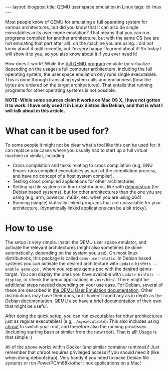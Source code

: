 #+OPTIONS: toc:nil num:nil
#+STARTUP: showall indent
#+STARTUP: hidestars
#+BEGIN_EXPORT html
---
layout: blogpost
title: QEMU user space emulation in Linux
tags: cli linux
---
#+END_EXPORT

Most people know of QEMU for emulating a full operating system for various architectures, but did you know that it can also do single executables in its user-mode emulation? That means that you can run programs compiled for another architecture, but with the same OS (we are not emulating that part after all), on the machine you are using. I did not know about it until recently, but I'm very happy I learned about it! So today I will show it to you, so you also know about it if you ever need it!



How does it work? While the [[https://www.qemu.org/][full QEMU program]] emulate (or virtualize depending on the usage) a full computer architecture, including the full operating system, the user space emulation only runs single executables. This is done through translating system calls and endianness (how the bytes are ordered on the target architectures). That entails that running programs for other operating systems is not possible. 



*NOTE: While some sources claim it works on Mac OS X, I have not gotten it to work. I have only used it in Linux distros like Debian, and that is what I will talk about in this article.*


* What can it be used for?
To some people it might not be clear what a tool like this can be used for. It can replace use cases where you usually had to start up a full virtual machine or similar, including:


- Cross compilation and tasks relating to cross compilation (e.g, GNU Emacs runs compiled executables as part of the compilation process, and have no concept of a host system compiler).
- Testing cross compiled applications for other architectures
- Setting up file systems for linux distributions, like with [[https://manpages.debian.org/bullseye/debootstrap/debootstrap.8.en.html][debootstrap]] (for Debian based systems), but for other architectures than the one you are using (e.g, arm, powerpc, m68k, etc. when you are using x64).
- Running (simple) statically linked programs that are unavailable for your architecture. (dynamically linked applications can be a bit tricky).



* How to use
The setup is very simple. Install the QEMU user space emulator, and activate the relevant architectures (might also sometimes be done automatically, depending on the system you use). On most linux distributions, this package is called =qemu-user-static=. In Debian based systems you can activate the desired architecture with =update-binfmts --enable qemu-ppc= , where you replace qemu-ppc with the desired qemu-target. You can display the ones you have available with =update-binfmts --display=, or check the qemu applications in =/usr/bin/=. There might be additional steps needed depending on your use case. For Debian, several of these are described in [[https://wiki.debian.org/QemuUserEmulation][the QEMU User Emulation documentation]]. Other distributions may have their docs, but I haven't found any as in depth as the Debian documentation. QEMU also have [[https://www.qemu.org/docs/master/user/main.html][a brief documentation]] of their own that might be useful.


After doing the quick setup, you can run executables for other architectures just as regular executables! (e.g, =./myexecutable=). This also includes using [[https://en.wikipedia.org/wiki/Chroot][chroot]] to switch your root, and therefore also the running processes (including starting bash or similar from the new root). That is all! Usage is that simple :)


All of the above works within Docker (and similar container runtimes)! Just remember that chroot requires privileged access if you should need it (like when doing debootstrap). Very handy if you need to make Debian file systems or run PowerPC/m68k/other linux applications on a Mac!
